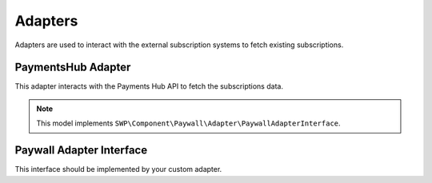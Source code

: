 Adapters
========

Adapters are used to interact with the external subscription systems to fetch existing subscriptions.

PaymentsHub Adapter
-------------------

This adapter interacts with the Payments Hub API to fetch the subscriptions data.

.. note::

    This model implements ``SWP\Component\Paywall\Adapter\PaywallAdapterInterface``.

Paywall Adapter Interface
-------------------------

This interface should be implemented by your custom adapter.
